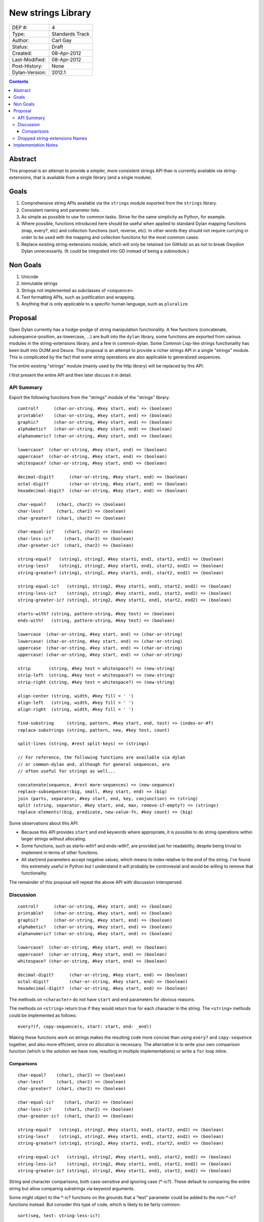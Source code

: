 *******************
New strings Library
*******************

==============  =============================================
DEP #:          4
Type:           Standards Track
Author:         Carl Gay
Status:         Draft
Created:        08-Apr-2012
Last-Modified:  08-Apr-2012
Post-History:   None
Dylan-Version:  2012.1
==============  =============================================


.. contents:: Contents
   :local:


Abstract
========

This proposal is an attempt to provide a simpler, more consistent
strings API than is currently available via string-extensions, that is
available from a single library (and a single module).

Goals
=====

#. Comprehensive string APIs available via the ``strings`` module
   exported from the ``strings`` library.

#. Consistent naming and parameter lists.

#. As simple as possible to use for common tasks.  Strive for the same
   simplicity as Python, for example.

#. Where possible, functions introduced here should be useful when
   applied to standard Dylan mapping functions (map, every?, etc)
   and collection functions (sort, reverse, etc).  In other words
   they should not require currying in order to be used with the
   mapping and collection functions for the most common cases.

#. Replace existing string-extensions module, which will only be
   retained (on GitHub) so as not to break Gwydion Dylan unnecessarily.
   (It could be integrated into GD instead of being a submodule.)


Non Goals
=========

#. Unicode

#. Immutable strings

#. Strings not implemented as subclasses of ``<sequence>``.

#. Text formatting APIs, such as justification and wrapping.

#. Anything that is only applicable to a specific human language,
   such as ``pluralize``.


Proposal
========

Open Dylan currently has a hodge-podge of string manipulation
functionality.  A few functions (concatenate, subsequence-position,
as-lowercase, ...) are built into the ``dylan`` library, some
functions are exported from various modules in the string-extensions
library, and a few in common-dylan.  Some Common Lisp-like strings
functionality has been built into DUIM and Deuce.  This proposal is an
attempt to provide a richer strings API in a single "strings" module.
This is complicated by the fact that some string operations are also
applicable to generalized sequences.

The entire existing "strings" module (mainly used by the http library)
will be replaced by this API.

I first present the entire API and then later discuss it in detail.


API Summary
-----------

Export the following functions from the "strings" module of the
"strings" library.

::

    control?      (char-or-string, #key start, end) => (boolean)
    printable?    (char-or-string, #key start, end) => (boolean)
    graphic?      (char-or-string, #key start, end) => (boolean)
    alphabetic?   (char-or-string, #key start, end) => (boolean)
    alphanumeric? (char-or-string, #key start, end) => (boolean)

    lowercase?  (char-or-string, #key start, end) => (boolean)
    uppercase?  (char-or-string, #key start, end) => (boolean)
    whitespace? (char-or-string, #key start, end) => (boolean)

    decimal-digit?      (char-or-string, #key start, end) => (boolean)
    octal-digit?        (char-or-string, #key start, end) => (boolean)
    hexadecimal-digit?  (char-or-string, #key start, end) => (boolean)

    char-equal?    (char1, char2) => (boolean)
    char-less?     (char1, char2) => (boolean)
    char-greater?  (char1, char2) => (boolean)

    char-equal-ic?    (char1, char2) => (boolean)
    char-less-ic?     (char1, char2) => (boolean)
    char-greater-ic?  (char1, char2) => (boolean)

    string-equal?   (string1, string2, #key start1, end1, start2, end2) => (boolean)
    string-less?    (string1, string2, #key start1, end1, start2, end2) => (boolean)
    string-greater? (string1, string2, #key start1, end1, start2, end2) => (boolean)

    string-equal-ic?   (string1, string2, #key start1, end1, start2, end2) => (boolean)
    string-less-ic?    (string1, string2, #key start1, end1, start2, end2) => (boolean)
    string-greater-ic? (string1, string2, #key start1, end1, start2, end2) => (boolean)

    starts-with? (string, pattern-string, #key test) => (boolean)
    ends-with?   (string, pattern-string, #key test) => (boolean)

    lowercase  (char-or-string, #key start, end) => (char-or-string)
    lowercase! (char-or-string, #key start, end) => (char-or-string)
    uppercase  (char-or-string, #key start, end) => (char-or-string)
    uppercase! (char-or-string, #key start, end) => (char-or-string)

    strip       (string, #key test = whitespace?) => (new-string)
    strip-left  (string, #key test = whitespace?) => (new-string)
    strip-right (string, #key test = whitespace?) => (new-string)

    align-center (string, width, #key fill = ' ')
    align-left   (string, width, #key fill = ' ')
    align-right  (string, width, #key fill = ' ')

    find-substring     (string, pattern, #key start, end, test) => (index-or-#f)
    replace-substrings (string, pattern, new, #key test, count)

    split-lines (string, #rest split-keys) => (strings)

    // For reference, the following functions are available via dylan
    // or common-dylan and, although for general sequences, are
    // often useful for strings as well...

    concatenate(sequence, #rest more-sequences) => (new-sequence)
    replace-subsequence!(big, small, #key start, end) => (big)
    join (parts, separator, #key start, end, key, conjunction) => (string)
    split (string, separator, #key start, end, max, remove-if-empty?) => (strings)
    replace-elements!(big, predicate, new-value-fn, #key count) => (big)

Some observations about this API:

* Because this API provides ``start`` and ``end`` keywords where
  appropriate, it is possible to do string operations within larger
  strings without allocating.

* Some functions, such as starts-with? and ends-with?, are provided
  just for readability, despite being trivial to implement in terms of
  other functions.

* All start/end parameters accept negative values, which means to
  index relative to the end of the string.  I've found this extremely
  useful in Python but I understand it will probably be controvesial
  and would be willing to remove that functionality.

The remainder of this proposal will repeat the above API with
discussion interspersed.


Discussion
----------

::

    control?      (char-or-string, #key start, end) => (boolean)
    printable?    (char-or-string, #key start, end) => (boolean)
    graphic?      (char-or-string, #key start, end) => (boolean)
    alphabetic?   (char-or-string, #key start, end) => (boolean)
    alphanumeric? (char-or-string, #key start, end) => (boolean)

    lowercase?  (char-or-string, #key start, end) => (boolean)
    uppercase?  (char-or-string, #key start, end) => (boolean)
    whitespace? (char-or-string, #key start, end) => (boolean)

    decimal-digit?      (char-or-string, #key start, end) => (boolean)
    octal-digit?        (char-or-string, #key start, end) => (boolean)
    hexadecimal-digit?  (char-or-string, #key start, end) => (boolean)

The methods on ``<character>`` do not have ``start`` and ``end``
parameters for obvious reasons.

The methods on ``<string>`` return true if they would return true for
each character in the string.  The ``<string>`` methods could be
implemented as follows::

    every?(f, copy-sequence(s, start: start, end: _end))

Making these functions work on strings makes the resulting code more
concise than using ``every?`` and ``copy-sequence`` together, and also
more efficient, since no allocation is necessary.  The alternative is
to write your own comparison function (which is the solution we have
now, resulting in multiple implementations) or write a ``for`` loop
inline.


Comparisons
~~~~~~~~~~~

::

    char-equal?    (char1, char2) => (boolean)
    char-less?     (char1, char2) => (boolean)
    char-greater?  (char1, char2) => (boolean)

    char-equal-ic?    (char1, char2) => (boolean)
    char-less-ic?     (char1, char2) => (boolean)
    char-greater-ic?  (char1, char2) => (boolean)

    string-equal?   (string1, string2, #key start1, end1, start2, end2) => (boolean)
    string-less?    (string1, string2, #key start1, end1, start2, end2) => (boolean)
    string-greater? (string1, string2, #key start1, end1, start2, end2) => (boolean)

    string-equal-ic?   (string1, string2, #key start1, end1, start2, end2) => (boolean)
    string-less-ic?    (string1, string2, #key start1, end1, start2, end2) => (boolean)
    string-greater-ic? (string1, string2, #key start1, end1, start2, end2) => (boolean)

String and character comparisons, both case-sensitive and ignoring
case (\*-ic?).  These default to comparing the entire string but allow
comparing substrings via keyword arguments.

Some might object to the \*-ic? functions on the grounds that a "test"
parameter could be added to the non-\*-ic?  functions
instead.  But consider this type of code, which is likely to be fairly
common::

    sort(seq, test: string-less-ic?)

Instead one would have to write this::

    sort(seq, test: rcurry(string-less?, test: char-equal-ic?))

or worse, if char-equal-ic? is removed on the same grounds::

    sort(seq, test: rcurry(string-less?, test: method (c1, c2)
                                                 as-lowercase(c1) = as-lowercase(c2)
                                               end))

or, the less efficient but more concise::

    sort(seq, test: method (s1, s2) as-lowercase(s1) < as-lowercase(s2) end)

::

    // Included here for completeness
    =  (char-or-string, char-or-string) => (boolean)
    <  (char-or-string, char-or-string) => (boolean)
    >  (char-or-string, char-or-string) => (boolean)

If one doesn't mind allocating memory, the above built-in functions
can be used in place of explicit ``start`` and ``end`` parameters::

    copy-sequence(s1, start: x, end: y) = copy-sequence(s2, start: w, end: z)

::

    lowercase  (char-or-string, #key start, end) => (new-char-or-string)
    lowercase! (char-or-string, #key start, end) => (new-char-or-string)
    uppercase  (char-or-string, #key start, end) => (new-char-or-string)
    uppercase! (char-or-string, #key start, end) => (new-char-or-string)

The above are provided despite the existence of ``as-uppercase`` and
``as-lowercase`` in the dylan module because they provide ``start``
and ``end`` parameters, which makes them consistent with the rest of
the API.

::

    strip       (string, #key test = whitespace?) => (new-string)
    strip-left  (string, #key test = whitespace?) => (new-string)
    strip-right (string, #key test = whitespace?) => (new-string)

Return a copy of ``string`` with characters matching ``test`` removed.
Characters are removed from the left and/or right side of ``string``
until the first character *not* matching ``test`` is found.

::

    align-center (string, width, #key fill = ' ')
    align-left   (string, width, #key fill = ' ')
    align-right  (string, width, #key fill = ' ')

The above return a new string of the given ``width``.  If ``string``
is shorter than ``width``, add the ``fill`` character to the left
and/or right side of the string as appropriate.

Examples::

  align-center("x", 5) => "  x  "
  align-center("x", 4) => "  x " or " x  "    (unspecified)
  align-center("x", 7, fill: '.') => "...x..."

::

    starts-with? (string, pattern) => (boolean)
    ends-with?   (string, pattern) => (boolean)

These common operations are for convenience and readability.

::

    find-substring      (string, pattern-string, #key start, end, test) => (index-or-#f)
    replace-substrings  (string, pattern-string, new, #key test, count)

``find-substring`` is like ``subsequence-position`` except that it
accepts start/end keyword arguments and it only applies to strings.

``replace-substrings`` returns a new string with 

::

    join (sequence, separator, #key start, end, key, conjunction) => (string)
    split (string, separator, #key start, end, max, remove-if-empty?) => (strings)

The above apply to sequences in general, not just strings.  These are
already in common-dylan but are included here for completeness.



Dropped string-extensions Names
-------------------------------

A few names exported from ``string-extensions`` have no equivalent in this
library:

* The ``%parse-string`` module.  This should be moved to
  ``regular-expressions`` if it's needed at all.

* The ``string-hacking`` module.  This includes character sets, and a
  few character utilities.

* The ``string-conversions`` module.  The only names this exports that
  aren't available elsewhere are ``digit-to-integer`` and
  ``integer-to-digit``.  I suggest we put basic conversions like this
  into ``common-dylan`` alongside ``string-to-integer`` et al.

* Two names from the ``substring-search`` module:
  ``make-substring-positioner`` and ``make-substring-replacer``.


Implementation Notes
====================

* Copy <character-set> and friends from string-extensions to
  regular-expressions.  That's the only place that uses it, and it is
  unlikely to be of much use elsewhere.  See conversation in #dylan on
  2011.12.26.

* Add a README to string-extensions that points out that it has been
  superceded by "strings" and is a purely GD library.  Perhaps merge
  it into the ``gwydion`` repository?
